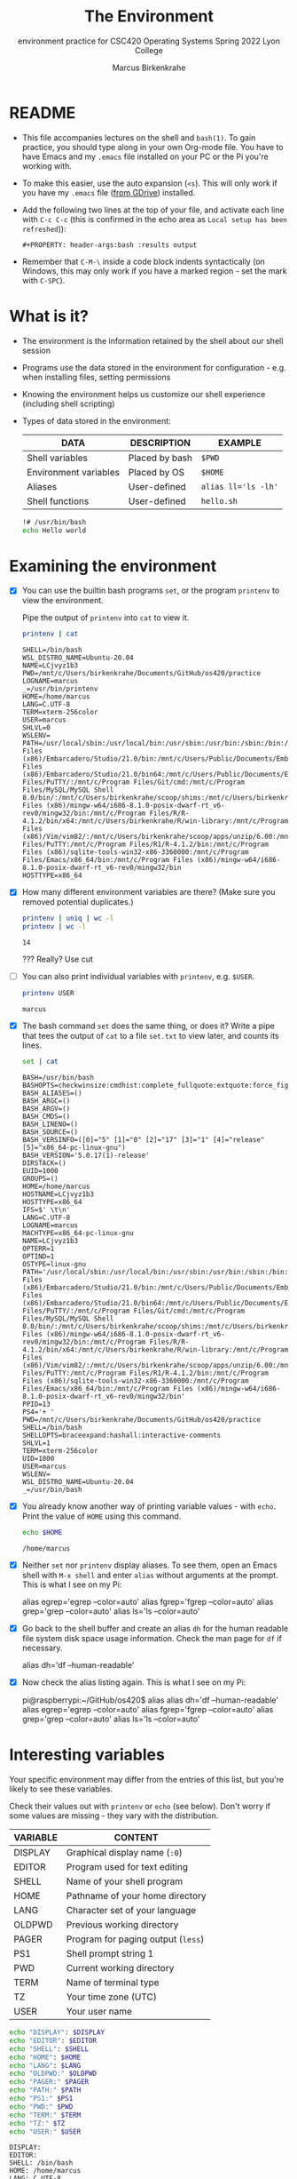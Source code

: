 #+TITLE:The Environment
#+AUTHOR:Marcus Birkenkrahe
#+SUBTITLE:environment practice for CSC420 Operating Systems Spring 2022 Lyon College
#+STARTUP:overview hideblocks
#+OPTIONS: toc:nil num:nil ^:nil
#+PROPERTY: header-args:bash :results output
#+PROPERTY: header-args:bash :exports both
* README

  * This file accompanies lectures on the shell and ~bash(1)~. To gain
    practice, you should type along in your own Org-mode file. You
    have to have Emacs and my ~.emacs~ file installed on your PC or
    the Pi you're working with.

  * To make this easier, use the auto expansion (~<s~). This will only
    work if you have my ~.emacs~ file ([[https://tinyurl.com/lyonemacs][from GDrive]]) installed.

  * Add the following two lines at the top of your file, and activate
    each line with ~C-c C-c~ (this is confirmed in the echo area as
    ~Local setup has been refreshed~)):
    #+begin_example
    #+PROPERTY: header-args:bash :results output
    #+end_example

  * Remember that ~C-M-\~ inside a code block indents syntactically
    (on Windows, this may only work if you have a marked region - set
    the mark with ~C-SPC~).

* What is it?

  * The environment is the information retained by the shell about our
    shell session

  * Programs use the data stored in the environment for
    configuration - e.g. when installing files, setting permissions

  * Knowing the environment helps us customize our shell experience
    (including shell scripting)

  * Types of data stored in the environment:

    | DATA                  | DESCRIPTION    | EXAMPLE             |
    |-----------------------+----------------+---------------------|
    | Shell variables       | Placed by bash | ~$PWD~              |
    | Environment variables | Placed by OS   | ~$HOME~             |
    | Aliases               | User-defined   | ~alias ll='ls -lh'~ |
    | Shell functions       | User-defined   | ~hello.sh~          |

    #+name: hello.sh
    #+begin_src bash
      !# /usr/bin/bash
      echo Hello world
    #+end_src

* Examining the environment

  * [X] You can use the builtin bash programs ~set~, or the program
    ~printenv~ to view the environment.

    Pipe the output of ~printenv~ into ~cat~ to view it.

    #+name: environment
    #+begin_src bash :results output
      printenv | cat
    #+end_src

    #+RESULTS: environment
    #+begin_example
    SHELL=/bin/bash
    WSL_DISTRO_NAME=Ubuntu-20.04
    NAME=LCjvyz1b3
    PWD=/mnt/c/Users/birkenkrahe/Documents/GitHub/os420/practice
    LOGNAME=marcus
    _=/usr/bin/printenv
    HOME=/home/marcus
    LANG=C.UTF-8
    TERM=xterm-256color
    USER=marcus
    SHLVL=0
    WSLENV=
    PATH=/usr/local/sbin:/usr/local/bin:/usr/sbin:/usr/bin:/sbin:/bin:/usr/games:/usr/local/games:/mnt/c/Program Files (x86)/Embarcadero/Studio/21.0/bin:/mnt/c/Users/Public/Documents/Embarcadero/Studio/21.0/Bpl:/mnt/c/Program Files (x86)/Embarcadero/Studio/21.0/bin64:/mnt/c/Users/Public/Documents/Embarcadero/Studio/21.0/Bpl/Win64:/mnt/c/Windows/system32:/mnt/c/Windows:/mnt/c/Windows/System32/Wbem:/mnt/c/Windows/System32/WindowsPowerShell/v1.0/:/mnt/c/Windows/System32/OpenSSH/:/mnt/c/Program Files/PuTTY/:/mnt/c/Program Files/Git/cmd:/mnt/c/Program Files/MySQL/MySQL Shell 8.0/bin/:/mnt/c/Users/birkenkrahe/scoop/shims:/mnt/c/Users/birkenkrahe/AppData/Local/Microsoft/WindowsApps:/mnt/c/Users/birkenkrahe/AppData/Local/GitHubDesktop/bin:/mnt/c/Program Files (x86)/mingw-w64/i686-8.1.0-posix-dwarf-rt_v6-rev0/mingw32/bin:/mnt/c/Program Files/R/R-4.1.2/bin/x64:/mnt/c/Users/birkenkrahe/R/win-library:/mnt/c/Program Files (x86)/Vim/vim82/:/mnt/c/Users/birkenkrahe/scoop/apps/unzip/6.00:/mnt/c/Users/birkenkrahe/scoop/apps/7zip/21.06:/mnt/c/Users/birkenkrahe/scoop/apps/zip/3.0:/mnt/c/Program Files/PuTTY:/mnt/c/Program Files/R1/R-4.1.2/bin:/mnt/c/Program Files (x86)/sqlite-tools-win32-x86-3360000:/mnt/c/Program Files/Emacs/x86_64/bin:/mnt/c/Program Files (x86)/mingw-w64/i686-8.1.0-posix-dwarf-rt_v6-rev0/mingw32/bin
    HOSTTYPE=x86_64
    #+end_example

  * [X] How many different environment variables are there? (Make sure
    you removed potential duplicates.)

    #+name: count
    #+begin_src bash
      printenv | uniq | wc -l
      printenv | wc -l
    #+end_src

    #+RESULTS: count
    : 14

    ??? Really? Use cut 

  * [ ] You can also print individual variables with ~printenv~,
    e.g. ~$USER~.

    #+name: user
    #+begin_src bash
      printenv USER
    #+end_src

    #+RESULTS: user
    : marcus


  * [X] The bash command ~set~ does the same thing, or does it? Write
    a pipe that tees the output of ~cat~ to a file ~set.txt~ to view
    later, and counts its lines.

    #+name: set
    #+begin_src bash :results output
      set | cat
    #+end_src

    #+RESULTS: set
    #+begin_example
    BASH=/usr/bin/bash
    BASHOPTS=checkwinsize:cmdhist:complete_fullquote:extquote:force_fignore:globasciiranges:hostcomplete:interactive_comments:progcomp:promptvars:sourcepath
    BASH_ALIASES=()
    BASH_ARGC=()
    BASH_ARGV=()
    BASH_CMDS=()
    BASH_LINENO=()
    BASH_SOURCE=()
    BASH_VERSINFO=([0]="5" [1]="0" [2]="17" [3]="1" [4]="release" [5]="x86_64-pc-linux-gnu")
    BASH_VERSION='5.0.17(1)-release'
    DIRSTACK=()
    EUID=1000
    GROUPS=()
    HOME=/home/marcus
    HOSTNAME=LCjvyz1b3
    HOSTTYPE=x86_64
    IFS=$' \t\n'
    LANG=C.UTF-8
    LOGNAME=marcus
    MACHTYPE=x86_64-pc-linux-gnu
    NAME=LCjvyz1b3
    OPTERR=1
    OPTIND=1
    OSTYPE=linux-gnu
    PATH='/usr/local/sbin:/usr/local/bin:/usr/sbin:/usr/bin:/sbin:/bin:/usr/games:/usr/local/games:/mnt/c/Program Files (x86)/Embarcadero/Studio/21.0/bin:/mnt/c/Users/Public/Documents/Embarcadero/Studio/21.0/Bpl:/mnt/c/Program Files (x86)/Embarcadero/Studio/21.0/bin64:/mnt/c/Users/Public/Documents/Embarcadero/Studio/21.0/Bpl/Win64:/mnt/c/Windows/system32:/mnt/c/Windows:/mnt/c/Windows/System32/Wbem:/mnt/c/Windows/System32/WindowsPowerShell/v1.0/:/mnt/c/Windows/System32/OpenSSH/:/mnt/c/Program Files/PuTTY/:/mnt/c/Program Files/Git/cmd:/mnt/c/Program Files/MySQL/MySQL Shell 8.0/bin/:/mnt/c/Users/birkenkrahe/scoop/shims:/mnt/c/Users/birkenkrahe/AppData/Local/Microsoft/WindowsApps:/mnt/c/Users/birkenkrahe/AppData/Local/GitHubDesktop/bin:/mnt/c/Program Files (x86)/mingw-w64/i686-8.1.0-posix-dwarf-rt_v6-rev0/mingw32/bin:/mnt/c/Program Files/R/R-4.1.2/bin/x64:/mnt/c/Users/birkenkrahe/R/win-library:/mnt/c/Program Files (x86)/Vim/vim82/:/mnt/c/Users/birkenkrahe/scoop/apps/unzip/6.00:/mnt/c/Users/birkenkrahe/scoop/apps/7zip/21.06:/mnt/c/Users/birkenkrahe/scoop/apps/zip/3.0:/mnt/c/Program Files/PuTTY:/mnt/c/Program Files/R1/R-4.1.2/bin:/mnt/c/Program Files (x86)/sqlite-tools-win32-x86-3360000:/mnt/c/Program Files/Emacs/x86_64/bin:/mnt/c/Program Files (x86)/mingw-w64/i686-8.1.0-posix-dwarf-rt_v6-rev0/mingw32/bin'
    PPID=13
    PS4='+ '
    PWD=/mnt/c/Users/birkenkrahe/Documents/GitHub/os420/practice
    SHELL=/bin/bash
    SHELLOPTS=braceexpand:hashall:interactive-comments
    SHLVL=1
    TERM=xterm-256color
    UID=1000
    USER=marcus
    WSLENV=
    WSL_DISTRO_NAME=Ubuntu-20.04
    _=/usr/bin/bash
    #+end_example

  * [X] You already know another way of printing variable values -
    with ~echo~. Print the value of ~HOME~ using this command.

    #+name: echo
    #+begin_src bash
      echo $HOME
    #+end_src

    #+RESULTS: echo
    : /home/marcus


  * [X] Neither ~set~ nor ~printenv~ display aliases. To see them,
    open an Emacs shell with ~M-x shell~ and enter ~alias~ without
    arguments at the prompt. This is what I see on my Pi:

    #+name: alias
    #+begin_example bash
    alias egrep='egrep --color=auto'
    alias fgrep='fgrep --color=auto'
    alias grep='grep --color=auto'
    alias ls='ls --color=auto'
    #+end_example

  * [X] Go back to the shell buffer and create an alias ~dh~ for the
    human readable file system disk space usage information. Check the
    man page for ~df~ if necessary.

    #+name: df
    #+begin_example bash
      alias dh='df --human-readable'
    #+end_example

  * [X] Now check the alias listing again. This is what I see on my
    Pi:

    #+name: df1
    #+begin_example bash
    pi@raspberrypi:~/GitHub/os420$ alias
    alias dh='df --human-readable'
    alias egrep='egrep --color=auto'
    alias fgrep='fgrep --color=auto'
    alias grep='grep --color=auto'
    alias ls='ls --color=auto'
    #+end_example

* Interesting variables

  Your specific environment may differ from the entries of this list,
  but you're likely to see these variables.

  Check their values out with ~printenv~ or ~echo~ (see below). Don't
  worry if some values are missing - they vary with the distribution.

  | VARIABLE | CONTENT                            |
  |----------+------------------------------------|
  | DISPLAY  | Graphical display name (~:0~)      |
  | EDITOR   | Program used for text editing      |
  | SHELL    | Name of your shell program         |
  | HOME     | Pathname of your home directory    |
  | LANG     | Character set of your language     |
  | OLDPWD   | Previous working directory         |
  | PAGER    | Program for paging output (~less~) |
  | PS1      | Shell prompt string 1              |
  | PWD      | Current working directory          |
  | TERM     | Name of terminal type              |
  | TZ       | Your time zone (UTC)               |
  | USER     | Your user name                     |

  #+begin_src bash :results output
    echo "DISPLAY": $DISPLAY
    echo "EDITOR": $EDITOR
    echo "SHELL": $SHELL
    echo "HOME": $HOME
    echo "LANG": $LANG
    echo "OLDPWD:" $OLDPWD
    echo "PAGER:" $PAGER
    echo "PATH:" $PATH
    echo "PS1:" $PS1
    echo "PWD:" $PWD
    echo "TERM:" $TERM
    echo "TZ:" $TZ
    echo "USER:" $USER
  #+end_src

  #+RESULTS:
  #+begin_example
  DISPLAY: 
  EDITOR: 
  SHELL: /bin/bash
  HOME: /home/marcus
  LANG: C.UTF-8
  OLDPWD: 
  PAGER: 
  PATH: /usr/local/sbin:/usr/local/bin:/usr/sbin:/usr/bin:/sbin:/bin:/usr/games:/usr/local/games:/mnt/c/Program Files (x86)/Embarcadero/Studio/21.0/bin:/mnt/c/Users/Public/Documents/Embarcadero/Studio/21.0/Bpl:/mnt/c/Program Files (x86)/Embarcadero/Studio/21.0/bin64:/mnt/c/Users/Public/Documents/Embarcadero/Studio/21.0/Bpl/Win64:/mnt/c/Windows/system32:/mnt/c/Windows:/mnt/c/Windows/System32/Wbem:/mnt/c/Windows/System32/WindowsPowerShell/v1.0/:/mnt/c/Windows/System32/OpenSSH/:/mnt/c/Program Files/PuTTY/:/mnt/c/Program Files/Git/cmd:/mnt/c/Program Files/MySQL/MySQL Shell 8.0/bin/:/mnt/c/Users/birkenkrahe/scoop/shims:/mnt/c/Users/birkenkrahe/AppData/Local/Microsoft/WindowsApps:/mnt/c/Users/birkenkrahe/AppData/Local/GitHubDesktop/bin:/mnt/c/Program Files (x86)/mingw-w64/i686-8.1.0-posix-dwarf-rt_v6-rev0/mingw32/bin:/mnt/c/Program Files/R/R-4.1.2/bin/x64:/mnt/c/Users/birkenkrahe/R/win-library:/mnt/c/Program Files (x86)/Vim/vim82/:/mnt/c/Users/birkenkrahe/scoop/apps/unzip/6.00:/mnt/c/Users/birkenkrahe/scoop/apps/7zip/21.06:/mnt/c/Users/birkenkrahe/scoop/apps/zip/3.0:/mnt/c/Program Files/PuTTY:/mnt/c/Program Files/R1/R-4.1.2/bin:/mnt/c/Program Files (x86)/sqlite-tools-win32-x86-3360000:/mnt/c/Program Files/Emacs/x86_64/bin:/mnt/c/Program Files (x86)/mingw-w64/i686-8.1.0-posix-dwarf-rt_v6-rev0/mingw32/bin
  PS1: 
  PWD: /mnt/c/Users/birkenkrahe/Documents/GitHub/os420/practice
  TERM: xterm-256color
  TZ: 
  USER: marcus
  #+end_example


  * [X] Inside Org-mode, the value of ~TERM~ is most likely
    ~dumb~. Compare this with its value 1) on the Emacs ~*shell*~,
    and 2) in the regular terminal.

    This is what I see on my Pi in the terminal:
    #+begin_example bash
      xterm-256color
    #+end_example

  * [ ] The shell prompt string ~PS1~ also won't be displayed inside
    Org-mode. You can display it on the Emacs shell (or in the
    terminal):

    #+begin_example bash
      ${debian_chroot:+($debian_chroot)}\u@\h:\w\$
    #+end_example

* Starting the environment

  * When you log on, ~bash~ starts and reads its startup files

  * The startup files are configuration scripts that defined the
    environment for all users

  * Next, ~bash~ reads startup files in your ~HOME~ directory to
    define your personal user environment

  * The exact sequence depends on the type of shell session (login
    sessions when you're prompted, or non-login session, e.g. when you
    open a terminal in the GUI).

  * Here is a list of some important startup files that you can find
    on your system. In Emacs, you can just go to the file directly.

    | FILE             | CONTENTS                          |
    |------------------+-----------------------------------|
    | /etc/profile     | Global script for all users       |
    | ~/.bash.profile  | User's personal startup file      |
    | ~/.bash_login    | If ~/.bash_profile not found      |
    | ~/.profile       | If the previous two are not found |
    | /etc/bash.bashrc | Global GUI config file            |
    | ~/.bashrc        | Personal GUI config file          |

  * [ ] How many configuration files do you have in your home
    directory? Use ~grep~ with the ~-l~ option and ~wc~ in a pipe to
    get the answer.

    #+name: startupfiles
    #+begin_src bash


    #+end_src

  * In addition to reading the startup files listed, non-login shells
    inherit the environment from their parent process (login shell)

  * [ ] Take a look at your ~.bashrc~ file in the ~HOME~
    directory. Can you identify any of the settings?

* What's in a startup file

  * A typical ~.bash_profile~ looks like this:

    #+name: bash_profile
    #+begin_example bash
      #.bash_profile

      # Get the aliases and functions
      if[-f ~/.bashrc ]; then
          . ~/.bashrc
      fi

      # User specific environment and startup programs

      PATH=$PATH:$HOME/bin
      export PATH
    #+end_example

  * Lines beginning with ~#~ are comments and are not read

  * The if statement is a compound command, translated:

    #+begin_quote
    "If the file ~/.bashrc exists, then read the ~/.bashrc file."
    #+end_quote

  * At the end, the ~PATH~ variable is extended by a directory so that
    personal files in that directory can be found. What type of files
    are likely to be stored in ~$HOME/bin~?

  * [ ] Try this parameter expansion yourself - not: there must not be
    any empty spaces in the parameter definition!

    1) Define ~foo~ to be the string ~"This is some "~
    2) Display ~foo~
    3) Expand ~foo~ by the string ~"text."~
    4) Display the expanded ~foo~.

    #+name: expansion
    #+begin_src bash :results output




    #+end_src


  * Lastly, the ~export PATH~ command tells the shell to make the
    contents of ~PATH~ available to all child processes of this shell.

  * Child processes of a parent process are all processes spawned in
    it. You can see them with the command ~ps -a~

  #+begin_src bash :results output

  #+end_src

